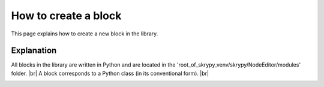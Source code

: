 How to create a block
=====================

This page explains how to create a new block in the library.

Explanation
-----------

All blocks in the library are written in Python and are located in the 'root_of_skrypy_venv/skrypy/NodeEditor/modules' folder. |br|
A block corresponds to a Python class (in its conventional form). |br|

.. image:: ../ressources/block_explain1.jpg
   :width: 800
   :alt: (block explain 1)

.. image:: ../ressources/block_explain2.jpg
   :width: 800
   :alt: (block explain 2)

.. # define a hard line break for HTML
.. |br| raw:: html

   <br />
